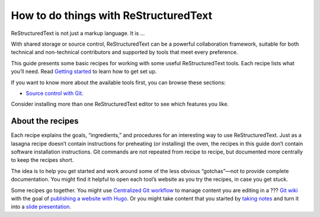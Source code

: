 How to do things with ReStructuredText
======================================

ReStructuredText is not just a markup language. It is ...

With shared storage or source control, ReStructuredText can be a powerful
collaboration framework, suitable for both technical and non-technical
contributors and supported by tools that meet every preference.

This guide presents some basic recipes for working with some useful
ReStructuredText tools. Each recipe lists what you’ll need. Read `Getting
started <getting-started/getting-started/>`__ to learn how to get set
up.

If you want to know more about the available tools first, you can browse
these sections:

-  `Source control with Git <../tools/tools-git/>`__.

Consider installing more than one ReStructuredText editor to see which features
you like.

About the recipes
-----------------

Each recipe explains the goals, “ingredients,” and procedures for an
interesting way to use ReStructuredText. Just as a lasagna recipe doesn’t
contain instructions for preheating (or installing) the oven, the
recipes in this guide don’t contain software installation instructions.
Git commands are not repeated from recipe to recipe, but documented more
centrally to keep the recipes short.

The idea is to help you get started and work around some of the less
obvious “gotchas”—not to provide complete documentation. You might find
it helpful to open each tool’s website as you try the recipes, in case
you get stuck.

Some recipes go together. You might use `Centralized Git
workflow <../recipes/recipes-centralized-workflow/>`__ to manage content
you are editing in a ??? `Git wiki <../recipes/recipes-git-wiki/>`__ with
the goal of `publishing a website with
Hugo <../recipes/recipes-hugo/>`__. Or you might take content that you
started by `taking notes <../recipes/recipes-notes/>`__ and turn it into
a `slide presentation <../recipes/recipes-slides-remark/>`__.

